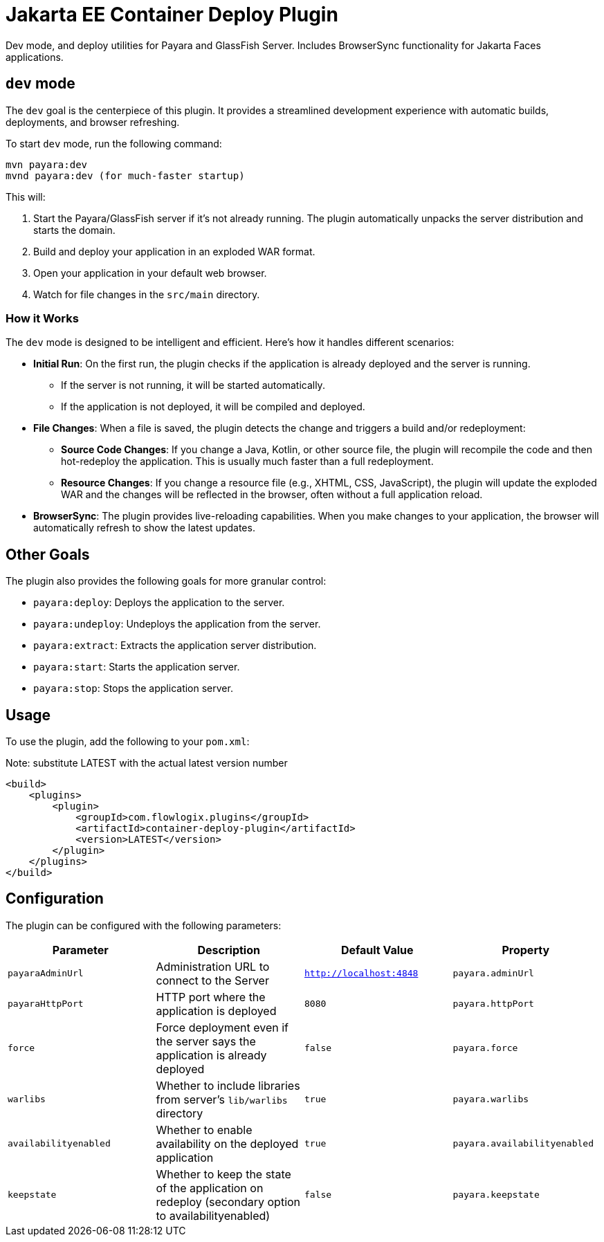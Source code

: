 = Jakarta EE Container Deploy Plugin

Dev mode, and deploy utilities for Payara and GlassFish Server.
Includes BrowserSync functionality for Jakarta Faces applications.

== `dev` mode

The `dev` goal is the centerpiece of this plugin. It provides a streamlined development experience with automatic builds, deployments, and browser refreshing.

To start `dev` mode, run the following command:

[source,bash]
----
mvn payara:dev
mvnd payara:dev (for much-faster startup)
----

This will:

. Start the Payara/GlassFish server if it's not already running. The plugin automatically unpacks the server distribution and starts the domain.
. Build and deploy your application in an exploded WAR format.
. Open your application in your default web browser.
. Watch for file changes in the `src/main` directory.

=== How it Works

The `dev` mode is designed to be intelligent and efficient. Here's how it handles different scenarios:

*   **Initial Run**: On the first run, the plugin checks if the application is already deployed and the server is running.
    ** If the server is not running, it will be started automatically.
    ** If the application is not deployed, it will be compiled and deployed.
*   **File Changes**: When a file is saved, the plugin detects the change and triggers a build and/or redeployment:
    ** **Source Code Changes**: If you change a Java, Kotlin, or other source file, the plugin will recompile the code and then hot-redeploy the application. This is usually much faster than a full redeployment.
    ** **Resource Changes**: If you change a resource file (e.g., XHTML, CSS, JavaScript), the plugin will update the exploded WAR and the changes will be reflected in the browser, often without a full application reload.
*   **BrowserSync**: The plugin provides live-reloading capabilities. When you make changes to your application, the browser will automatically refresh to show the latest updates.

== Other Goals

The plugin also provides the following goals for more granular control:

*   `payara:deploy`: Deploys the application to the server.
*   `payara:undeploy`: Undeploys the application from the server.
*   `payara:extract`: Extracts the application server distribution.
*   `payara:start`: Starts the application server.
*   `payara:stop`: Stops the application server.

== Usage

To use the plugin, add the following to your `pom.xml`:

[source,xml]
.Note: substitute LATEST with the actual latest version number
----
<build>
    <plugins>
        <plugin>
            <groupId>com.flowlogix.plugins</groupId>
            <artifactId>container-deploy-plugin</artifactId>
            <version>LATEST</version>
        </plugin>
    </plugins>
</build>
----

== Configuration

The plugin can be configured with the following parameters:

|===
| Parameter | Description | Default Value | Property

| `payaraAdminUrl`
| Administration URL to connect to the Server
| `http://localhost:4848`
| `payara.adminUrl`

| `payaraHttpPort`
| HTTP port where the application is deployed
| `8080`
| `payara.httpPort`

| `force`
| Force deployment even if the server says the application is already deployed
| `false`
| `payara.force`

| `warlibs`
| Whether to include libraries from server's `lib/warlibs` directory
| `true`
| `payara.warlibs`

| `availabilityenabled`
| Whether to enable availability on the deployed application
| `true`
| `payara.availabilityenabled`

| `keepstate`
| Whether to keep the state of the application on redeploy (secondary option to availabilityenabled)
| `false`
| `payara.keepstate`
|===
